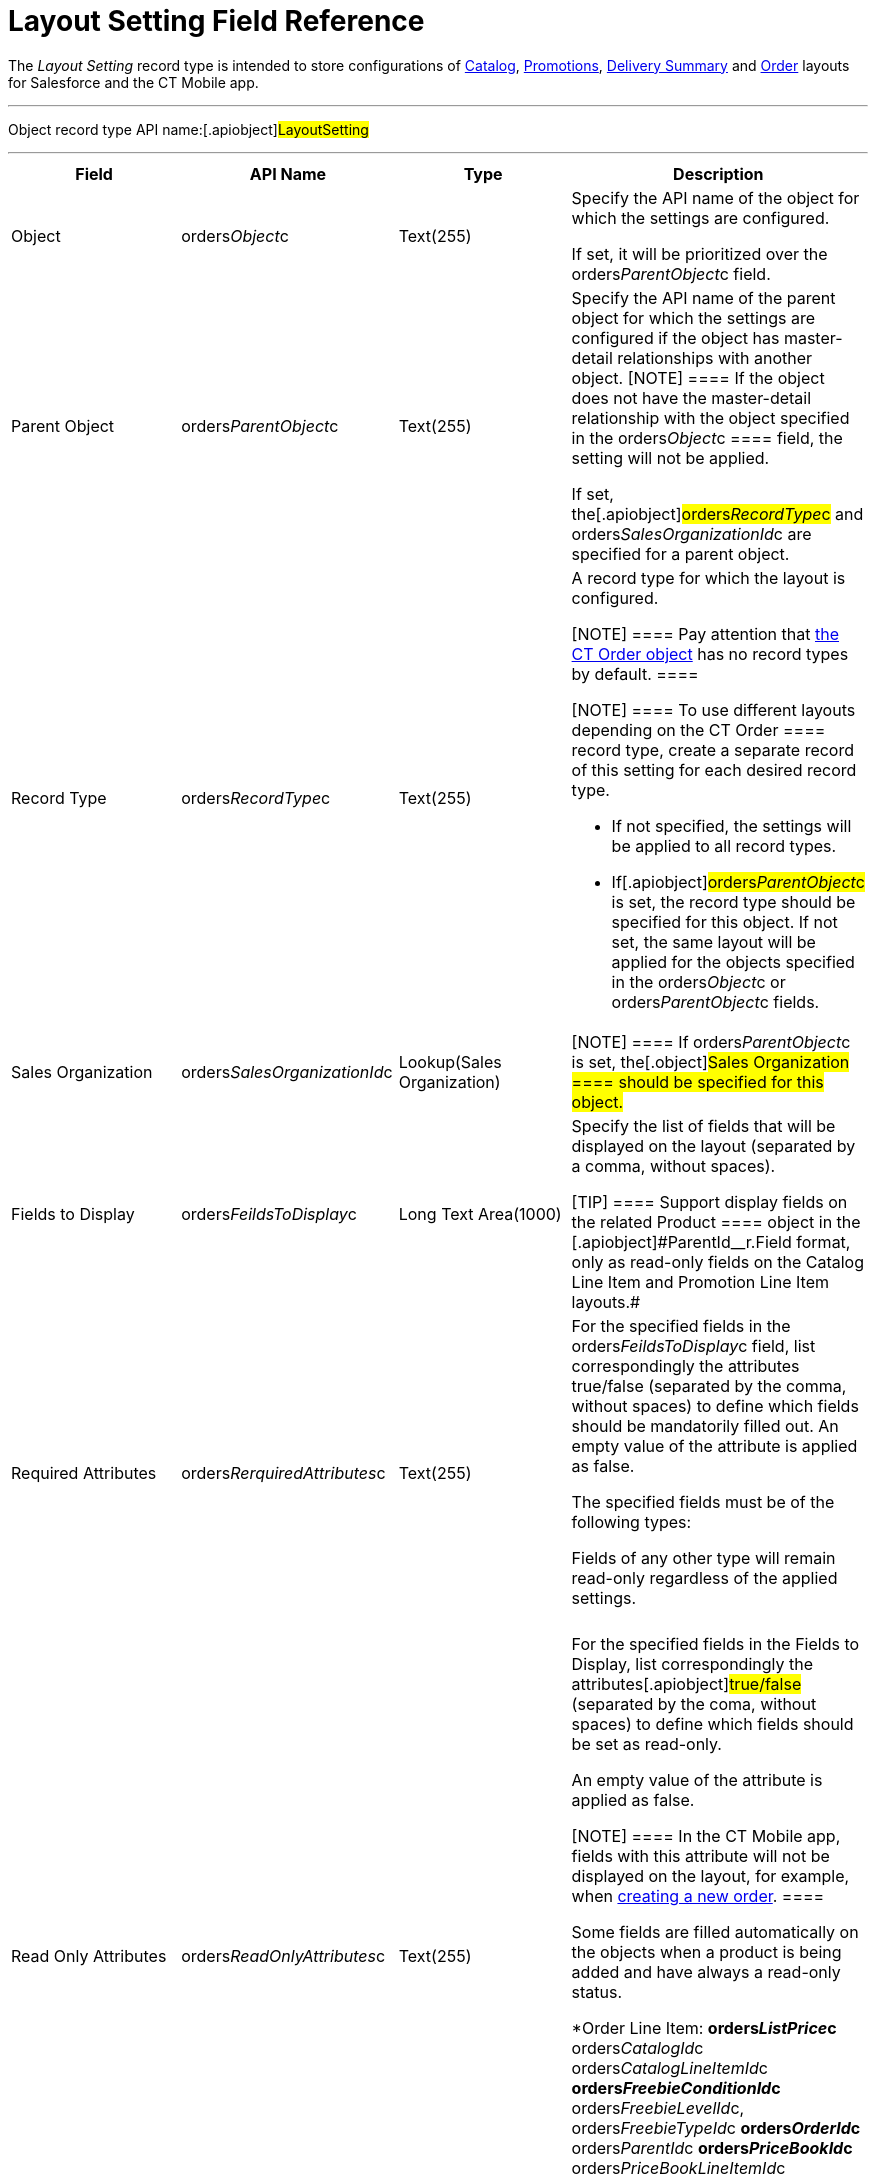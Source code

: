 = Layout Setting Field Reference

The _Layout Setting_ record type is intended to store configurations of
xref:admin-guide/managing-ct-orders/catalog-management/index.adoc[Catalog], xref:admin-guide/managing-ct-orders/discount-management/promotions.adoc[Promotions],
xref:how-to-set-up-delivery-summary[Delivery Summary] and
xref:order-management[Order] layouts for Salesforce and the CT
Mobile app.

:toc: :toclevels: 3

'''''

Object record type API name:[.apiobject]#LayoutSetting#

'''''

[width="100%",cols="25%,25%,25%,25%",]
|===
|*Field* |*API Name* |*Type* |*Description*

|Object |[.apiobject]#orders__Object__c#
|Text(255) a|
Specify the API name of the object for which the settings are
configured.

If set, it will be prioritized over the
[.apiobject]#orders__ParentObject__c# field.

|Parent Object
|[.apiobject]#orders__ParentObject__c# |Text(255) a|
Specify the API name of the parent object for which the settings are
configured if the object has master-detail relationships with another
object.
[NOTE] ==== If the object does not have the master-detail
relationship with the object specified in the
[.apiobject]#orders__Object__c ==== field, the setting
will not be applied.#

If set, the[.apiobject]#orders__RecordType__c# and
[.apiobject]#orders__SalesOrganizationId__c# are
specified for a parent object.

|Record Type |[.apiobject]#orders__RecordType__c#
|Text(255) a|
A record type for which the layout is configured.

[NOTE] ==== Pay attention that
xref:ct-order-field-reference[the CT Order object] has no record
types by default. ====

[NOTE] ==== To use different layouts depending on the
[.object]#CT Order ==== record type, create a separate record of
this setting for each desired record type.#

* If not specified, the settings will be applied to all record types.
* If[.apiobject]#orders__ParentObject__c# is set, the
record type should be specified for this object. If not set, the same
layout will be applied for the objects specified in the
[.apiobject]#orders__Object__c# or
[.apiobject]#orders__ParentObject__c# fields.

|Sales Organization
|[.apiobject]#orders__SalesOrganizationId__c#
|Lookup(Sales Organization) |[NOTE] ==== If
orders__ParentObject__c is set, the[.object]#Sales
Organization ==== should be specified for this object.#

|Fields to Display
|[.apiobject]#orders__FeildsToDisplay__c# |Long Text
Area(1000) a|
Specify the list of fields that will be displayed on the layout
(separated by a comma, without spaces).

[TIP] ==== Support display fields on the related
[.object]#Product ==== object in the
[.apiobject]#ParentId__r.Field# format, only as read-only
fields on the Catalog Line Item and Promotion Line Item layouts.#

|Required Attributes
|[.apiobject]#orders__RerquiredAttributes__c#
|Text(255) a|
For the specified fields in the
[.apiobject]#orders__FeildsToDisplay__c# field, list
correspondingly the attributes true/false (separated by the comma,
without spaces) to define which fields should be mandatorily filled
out. An empty value of the attribute is
applied as [.apiobject]#false#.



The specified fields must be of the following types:

Fields of any other type will remain read-only regardless of the applied
settings.

[width="100%",cols="34%,33%,33%",]
!===
! ! !
!===

|Read Only Attributes
|[.apiobject]#orders__ReadOnlyAttributes__c#
|Text(255) a|
For the specified fields in the Fields to Display, list correspondingly
the attributes[.apiobject]#true/false# (separated by the coma,
without spaces) to define which fields should be set as read-only.

An empty value of the attribute is applied as
[.apiobject]#false#.

[NOTE] ==== In the CT Mobile app, fields with this attribute
will not be displayed on the layout, for example, when
xref:adding-ct-orders-to-the-ct-mobile-app-4-0[creating a new
order]. ====

Some fields are filled automatically on the objects when a product is
being added and have always a read-only status.

*[.object]#Order Line Item#:
**[.apiobject]#orders__ListPrice__c#
**[.apiobject]#orders__CatalogId__c
orders__CatalogLineItemId__c#
**[.apiobject]#orders__FreebieConditionId__c#
**[.apiobject]#orders__FreebieLevelId__c,
orders__FreebieTypeId__c#
**[.apiobject]#orders__OrderId__c#
**[.apiobject]#orders__ParentId__c#
**[.apiobject]#orders__PriceBookId__c#
**[.apiobject]#orders__PriceBookLineItemId__c#
**[.apiobject]#orders__Product2Id__c#
**[.apiobject]#orders__ProductId__c#
**[.apiobject]#orders__ProductComponentId__c#
**[.apiobject]#orders__PromotionId__c#
**[.apiobject]#orders__PromotionLineItemId__c#
*[.object]#OM Settings#:
**[.apiobject]#orders__QuantityField__c#

|Displayed Field Width
|[.apiobject]#orders__DisplayedFieldWidth__c#
|Text(255) a|
Set fields width as a percentage of visible part of the screen in the
following format:
[.apiobject]#'Product Name,Quantity,Field1,Field2,..,FieldN'#
where _Field1_, _Field2_, _FieldN_ are fields listed in the *Fields To
Display*.

Use *0* for *default width.*

[NOTE] ==== Applies only to the[.object]#Order Line
Item ==== layout.#

|Order Currency |CurrencyIsoCode |Picklist a|
Available since CT Mobile version 2.9

Applies to xref:ct-order-field-reference[CT Order] related objects
(xref:admin-guide/managing-ct-orders/order-management/ref-guide/ct-order-data-model/order-line-item-field-reference.adoc[Order Line Item],
xref:admin-guide/managing-ct-orders/delivery-management/delivery-line-item-field-reference.adoc[Delivery Line Item],
xref:admin-guide/managing-ct-orders/discount-management/discount-data-model/calculated-discount-field-reference.adoc[Calculated Discount]) and
requires
https://help.salesforce.com/s/articleView?id=sf.admin_enable_multicurrency.htm&type=5[multiple
currency activation]. Is the standard Salesforce field to select
currency while xref:offline-order#h2_2044385779[creating order in
the CT Mobile app].  Do not change the currency after saving the order.

|===

[cols=",",]
|===
|image:info.png[] |For lookup
fields, you can set
up https://help.salesforce.com/s/articleView?id=sf.fields_lookup_filters.htm&type=5[lookup
filters] to control data that should be displayed in *Delivery Summary*.
|===

[[h2__966181550]]
=== Required Layouts

It is necessary to create the *Settings* record with the *Layout
Setting* record type for the following objects:

*[.object]#Catalog Line Item# and [.object]#Catalog
Assignment# to have the ability xref:admin-guide/managing-ct-orders/catalog-management/index.adoc[to add
products to a catalog and assign accounts].
[NOTE] ==== It is highly recommended to set up a single catalog
layout for an instance. ====
*[.object]#Promotion Line Item# and [.object]#Promotion
Assignment# to have the ability xref:admin-guide/managing-ct-orders/discount-management/promotions.adoc#h2__492952072[to
add products to the promotion and assign accounts].
*[.object]#Order Line Item# to view
xref:online-order[product details in the order cart].
[NOTE] ==== It is highly recommended to set up the order layout
for each *Sales Organization* separately. ====



Additionally, xref:adding-ct-orders-to-the-ct-mobile-app-4-0#h2_552129946[customize
a mini layout] for the [.object]#CT Order# object to display
desired fields when creating a new order in the CT Mobile app.

[[h2_2072530411]]
=== Search the Appropriate Layout

The *Settings* record with the *Layout Settings* record type will be
applied when the criteria are met. The search is carried out in the
following order:



[width="100%",cols="^50%,^50%",]
|===
|*Salesforce* |*CT Mobile*
a|
. With the specified record type and sales organization.
. With the specified record type.
. With the specified sales organization.
. Without specified record type and sales organization.

a|
. With the specified record type and sales organization.
. With the specified record type.
. Without specified record type and sales organization.

|===
